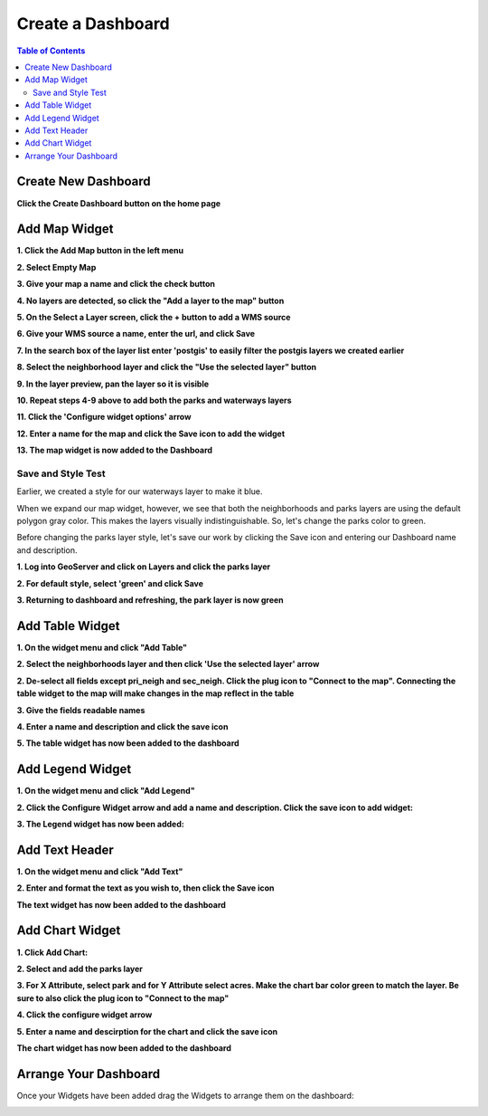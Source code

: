 **********************
Create a Dashboard
**********************

.. contents:: Table of Contents




Create New Dashboard
===================

**Click the Create Dashboard button on the home page**

.. image:: _static/new-dashboard.png

.. image:: _static/spacer.png

Add Map Widget
===================

.. image:: _static/spacer.png 
**1. Click the Add Map button in the left menu**

.. image:: _static/mapstore-a.png

.. image:: _static/spacer.png

**2. Select Empty Map**

.. image:: _static-dashboard/1-add-empty-map-2.png

.. image:: _static/spacer.png

**3. Give your map a name and click the check button**

.. image:: _static-dashboard/2-empty-map.png
.. image:: _static/spacer.png

**4. No layers are detected, so click the "Add a layer to the map" button**


.. image:: _static-dashboard/3-add-layer.png

.. image:: _static/spacer.png

**5. On the Select a Layer screen, click the + button to add a WMS source**

.. image:: _static-dashboard/4-3-add-layer.png

.. image:: _static/spacer.png

**6. Give your WMS source a name, enter the url, and click Save**

.. image:: _static-dashboard/5-3-add-layer.png

.. image:: _static/spacer.png

**7. In the search box of the layer list enter 'postgis' to easily filter the postgis layers we created earlier**

.. image:: _static-dashboard/63-add-layer.png

.. image:: _static/spacer.png

**8. Select the neighborhood layer and click the "Use the selected layer" button**

.. image:: _static-dashboard/73-add-layer.png
.. image:: _static/spacer.png

**9. In the layer preview, pan the layer so it is visible**

.. image:: _static-dashboard/83-add-layer.png

.. image:: _static/spacer.png

**10. Repeat steps 4-9 above to add both the parks and waterways layers**


.. image:: _static-dashboard/9-3-add-layer.png
.. image:: _static/spacer.png

**11. Click the 'Configure widget options' arrow**

.. image:: _static-dashboard/103-add-layer.png

.. image:: _static/spacer.png

**12.  Enter a name for the map and click the Save icon to add the widget**


.. image:: _static-dashboard/11-3-add-layer.png
.. image:: _static/spacer.png

**13. The map widget is now added to the Dashboard**

.. image:: _static-dashboard/12-3-add-layer.png
.. image:: _static/spacer.png

Save and Style Test
------------------------

Earlier, we created a style for our waterways layer to make it blue.

When we expand our map widget, however, we see that both the neighborhoods and parks layers are using the default polygon gray color.  This makes the layers visually indistinguishable.  So, let's change the parks color to green.

.. image:: _static-dashboard/13-same-color.png

.. image:: _static/spacer.png

Before changing the parks layer style, let's save our work by clicking the Save icon and entering our Dashboard name and description.

.. image:: _static-dashboard/13-save-it.png

**1. Log into GeoServer and click on Layers and click the parks layer**

.. image:: _static-dashboard/14.png

**2. For default style, select 'green' and click Save**

.. image:: _static-dashboard/15.png

**3. Returning to dashboard and refreshing, the park layer is now green**

.. image:: _static-dashboard/16.png

Add Table Widget
===================

.. image:: _static/spacer.png
**1. On the widget menu and click "Add Table"**

.. image:: _static/table-0.png

.. image:: _static/spacer.png

**2. Select the neighborhoods layer and then click 'Use the selected layer' arrow**

.. image:: _static-dashboard/select-neighborhood-layer.png

.. image:: _static/spacer.png

**2. De-select all fields except pri_neigh and sec_neigh.  Click the plug icon to "Connect to the map".  Connecting the table widget to the map will make changes in the map reflect in the table**

.. image:: _static/17-add-table.png

.. image:: _static/spacer.png 

**3. Give the fields readable names**

.. image:: _static-dashboard/19-add-table.png

.. image:: _static/spacer.png 

**4. Enter a name and description and click the save icon**

.. image:: _static-dashboard/18-add-table.png

**5. The table widget has now been added to the dashboard**

.. image:: _static-dashboard/20-add-table.png


Add Legend Widget
===================

.. image:: _static/spacer.png
**1. On the widget menu and click "Add Legend"**

.. image:: _static/table-8.png

.. image:: _static/spacer.png 

**2. Click the Configure Widget arrow and add a name and description.  Click the save icon to add widget:**

.. image:: _static-dashboard/25-add-legend.png

.. image:: _static/spacer.png 

**3. The Legend widget has now been added:**

.. image:: _static-dashboard/25-add-legend-2.png

.. image:: _static/spacer.png 



Add Text Header
====================
 
.. image:: _static/spacer.png

**1. On the widget menu and click "Add Text"**

.. image:: _static-dashboard/25-text-0.png

.. image:: _static/spacer.png 

**2. Enter and format the text as you wish to, then click the Save icon**

.. image:: _static-dashboard/25-text1.png

.. image:: _static/spacer.png 

**The text widget has now been added to the dashboard**

.. image:: _static-dashboard/25-text-2.png

.. image:: _static/spacer.png 

.. image:: _static/spacer.png 



Add Chart Widget
===================

.. image:: _static/spacer.png

**1. Click Add Chart:**

.. image:: _static/add-chart.png
.. image:: _static/spacer.png 


**2. Select and add the parks layer**

**3. For X Attribute, select park and for Y Attribute select acres.  Make the chart bar color green to match the layer.  Be sure to also click the plug icon to "Connect to the map"**

.. image:: _static-dashboard/21-add-chat.png
.. image:: _static/spacer.png 

**4. Click the configure widget arrow**

.. image:: _static-dashboard/22-add-chat.png
.. image:: _static/spacer.png 

**5. Enter a name and descirption for the chart and click the save icon**

.. image:: _static-dashboard/23-add-chat.png
.. image:: _static/spacer.png 

**The chart widget has now been added to the dashboard**


.. image:: _static-dashboard/24-added-chat.png
.. image:: _static/spacer.png 


Arrange Your Dashboard
======================


.. image:: _static/spacer.png 

Once your Widgets have been added drag the Widgets to arrange them on the dashboard:

.. image:: _static-dashboard/Final-Park-Map.png



